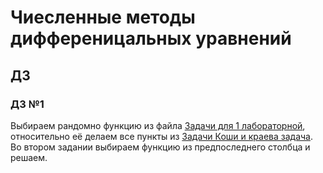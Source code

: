 * Чиесленные методы дифференицальных уравнений
** ДЗ
*** ДЗ №1
Выбираем рандомно функцию из файла  [[./Lab_1-2_Zadanie_Dlya_1_Lab.pdf][Задачи для 1 лабораторной]], относительно её делаем все пункты из [[./Lab_1_2_zadacha_koshi_i_kraevaya_zadacha.pdf][Задачи Коши и краева задача]].
Во втором задании выбираем функцию из предпоследнего столбца и решаем.
